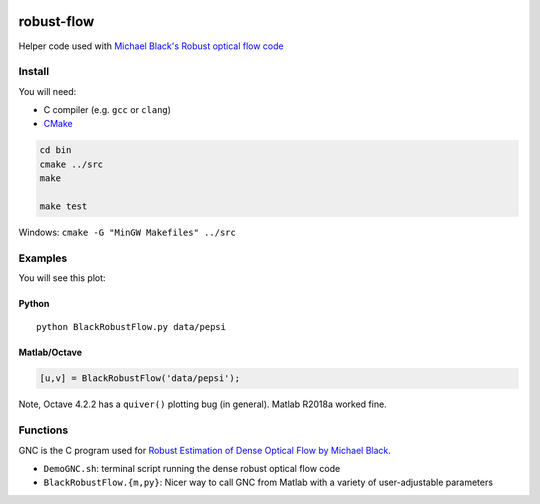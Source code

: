 .. image:: https://travis-ci.org/scivision/robust-optical-flow.svg?branch=master
    :target: https://travis-ci.org/scivision/robust-optical-flow

===========
robust-flow
===========

Helper code used with `Michael Black's Robust optical flow code <http://cs.brown.edu/people/black/code.html>`_


Install
=======
You will need:

* C compiler (e.g. ``gcc`` or ``clang``)
* `CMake <https://www.scivision.co/easy-setup-of-cmake/>`_


.. code:: bash

    cd bin
    cmake ../src
    make
    
    make test


Windows: ``cmake -G "MinGW Makefiles" ../src``

Examples
========
You will see this plot:

.. image:: results/quiver_pepsi.jpg


Python
------
::

    python BlackRobustFlow.py data/pepsi

Matlab/Octave
-------------

.. code:: matlab

    [u,v] = BlackRobustFlow('data/pepsi');
    
    
Note, Octave 4.2.2 has a ``quiver()`` plotting bug (in general). 
Matlab R2018a worked fine.


Functions
=========
GNC is the C program used for 
`Robust Estimation of Dense Optical Flow by Michael Black <http://cs.brown.edu/people/black/Papers/cviu.63.1.1996.html>`_.

* ``DemoGNC.sh``:   terminal script running the dense robust optical flow code
* ``BlackRobustFlow.{m,py}``:     Nicer way to call GNC from Matlab with a variety of user-adjustable parameters

